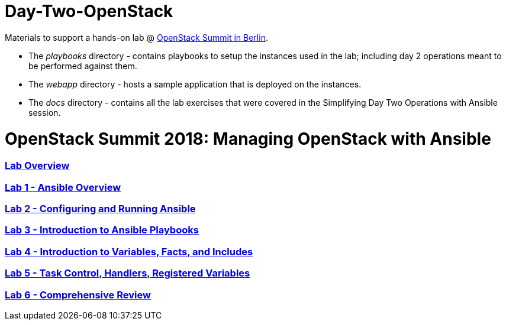 # Day-Two-OpenStack

Materials to support a hands-on lab @ https://bit.ly/2RJaSBL[OpenStack Summit in Berlin].

* The _playbooks_ directory - contains playbooks to setup the instances used in the lab; including day 2 operations meant to be performed against them. 
* The _webapp_ directory - hosts a sample application that is deployed on the instances. 
* The _docs_ directory - contains all the lab exercises that were covered in the Simplifying Day Two Operations with Ansible session. 

# OpenStack Summit 2018: Managing OpenStack with Ansible

:numbered!:

=== <<docs/lab0_overview.adoc#overview-of-the-lab,Lab Overview>>
=== <<docs/lab1_ansible_overview.adoc#lab-1-lab-setup, Lab 1 - Ansible Overview>>
=== <<docs/lab2_running_ansible.adoc#lab-2-configuring-and-running-ansible, Lab 2 - Configuring and Running Ansible>>
=== <<docs/lab3_intro_to_playbooks.adoc#lab-3-introduction-to-playbooks, Lab 3 - Introduction to Ansible Playbooks>>
=== <<docs/lab4_intro_vars_facts_incl.adoc#lab4-intro-vars-facts,Lab 4 - Introduction to Variables, Facts, and Includes>>
=== <<docs/lab5_tasks_controls_handlers_tags.adoc#lab-5-task-control-handlers-registered-variables-tags, Lab 5 - Task Control, Handlers, Registered Variables>>
=== <<docs/lab6_comprehensive_review.adoc#lab6-comprehensive-review, Lab 6 - Comprehensive Review>>
